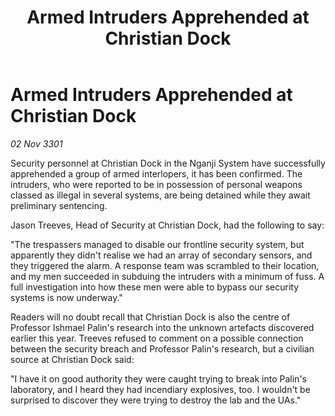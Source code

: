 :PROPERTIES:
:ID:       751f1b5a-4d32-4ce5-a1bd-eca8936c8f14
:END:
#+title: Armed Intruders Apprehended at Christian Dock
#+filetags: :galnet:

* Armed Intruders Apprehended at Christian Dock

/02 Nov 3301/

Security personnel at Christian Dock in the Nganji System have successfully apprehended a group of armed interlopers, it has been confirmed. The intruders, who were reported to be in possession of personal weapons classed as illegal in several systems, are being detained while they await preliminary sentencing. 

Jason Treeves, Head of Security at Christian Dock, had the following to say: 

"The trespassers managed to disable our frontline security system, but apparently they didn't realise we had an array of secondary sensors, and they triggered the alarm. A response team was scrambled to their location, and my men succeeded in subduing the intruders with a minimum of fuss. A full investigation into how these men were able to bypass our security systems is now underway." 

Readers will no doubt recall that Christian Dock is also the centre of Professor Ishmael Palin's research into the unknown artefacts discovered earlier this year. Treeves refused to comment on a possible connection between the security breach and Professor Palin's research, but a civilian source at Christian Dock said: 

"I have it on good authority they were caught trying to break into Palin's laboratory, and I heard they had incendiary explosives, too. I wouldn't be surprised to discover they were trying to destroy the lab and the UAs."
